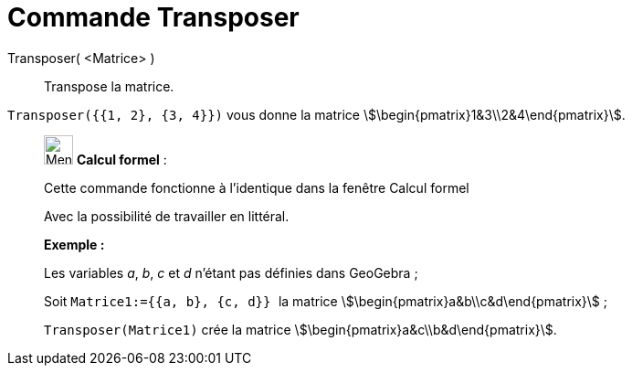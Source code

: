 = Commande Transposer
:page-en: commands/Transpose
ifdef::env-github[:imagesdir: /fr/modules/ROOT/assets/images]

Transposer( <Matrice> )::
  Transpose la matrice.

[EXAMPLE]
====

`++Transposer({{1, 2}, {3, 4}})++` vous donne la matrice stem:[\begin{pmatrix}1&3\\2&4\end{pmatrix}].

====

____________________________________________________________

image:32px-Menu_view_cas.svg.png[Menu view cas.svg,width=32,height=32] *Calcul formel* :

Cette commande fonctionne à l'identique dans la fenêtre Calcul formel

Avec la possibilité de travailler en littéral.

[EXAMPLE]
====

*Exemple :*

Les variables _a_, _b_, _c_ et _d_ n'étant pas définies dans GeoGebra ;

Soit `++Matrice1:={{a, b}, {c, d}} ++` la matrice stem:[\begin{pmatrix}a&b\\c&d\end{pmatrix}] ;

`++Transposer(Matrice1)++` crée la matrice stem:[\begin{pmatrix}a&c\\b&d\end{pmatrix}].

====
